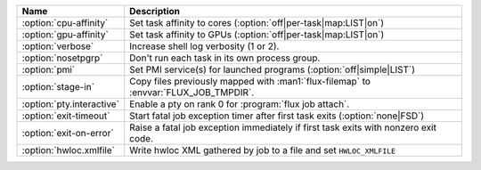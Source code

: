 .. Once we advance to sphinx 5.3+, :option: will x-ref with arguments
.. e.g. :option:`cpu-affinity=OFF`.  For now, leave options off to get x-ref.

.. list-table::
   :header-rows: 1

   * - Name
     - Description

   * - :option:`cpu-affinity`
     - Set task affinity to cores (:option:`off|per-task|map:LIST|on`)

   * - :option:`gpu-affinity`
     - Set task affinity to GPUs (:option:`off|per-task|map:LIST|on`)

   * - :option:`verbose`
     - Increase shell log verbosity (1 or 2).

   * - :option:`nosetpgrp`
     - Don't run each task in its own process group.

   * - :option:`pmi`
     - Set PMI service(s) for launched programs (:option:`off|simple|LIST`)

   * - :option:`stage-in`
     - Copy files previously mapped with :man1:`flux-filemap` to
       :envvar:`FLUX_JOB_TMPDIR`.

   * - :option:`pty.interactive`
     - Enable a pty on rank 0 for :program:`flux job attach`.

   * - :option:`exit-timeout`
     - Start fatal job exception timer after first task exits
       (:option:`none|FSD`)

   * - :option:`exit-on-error`
     - Raise a fatal job exception immediately if first task exits with
       nonzero exit code.

   * - :option:`hwloc.xmlfile`
     - Write hwloc XML gathered by job to a file and set ``HWLOC_XMLFILE``
